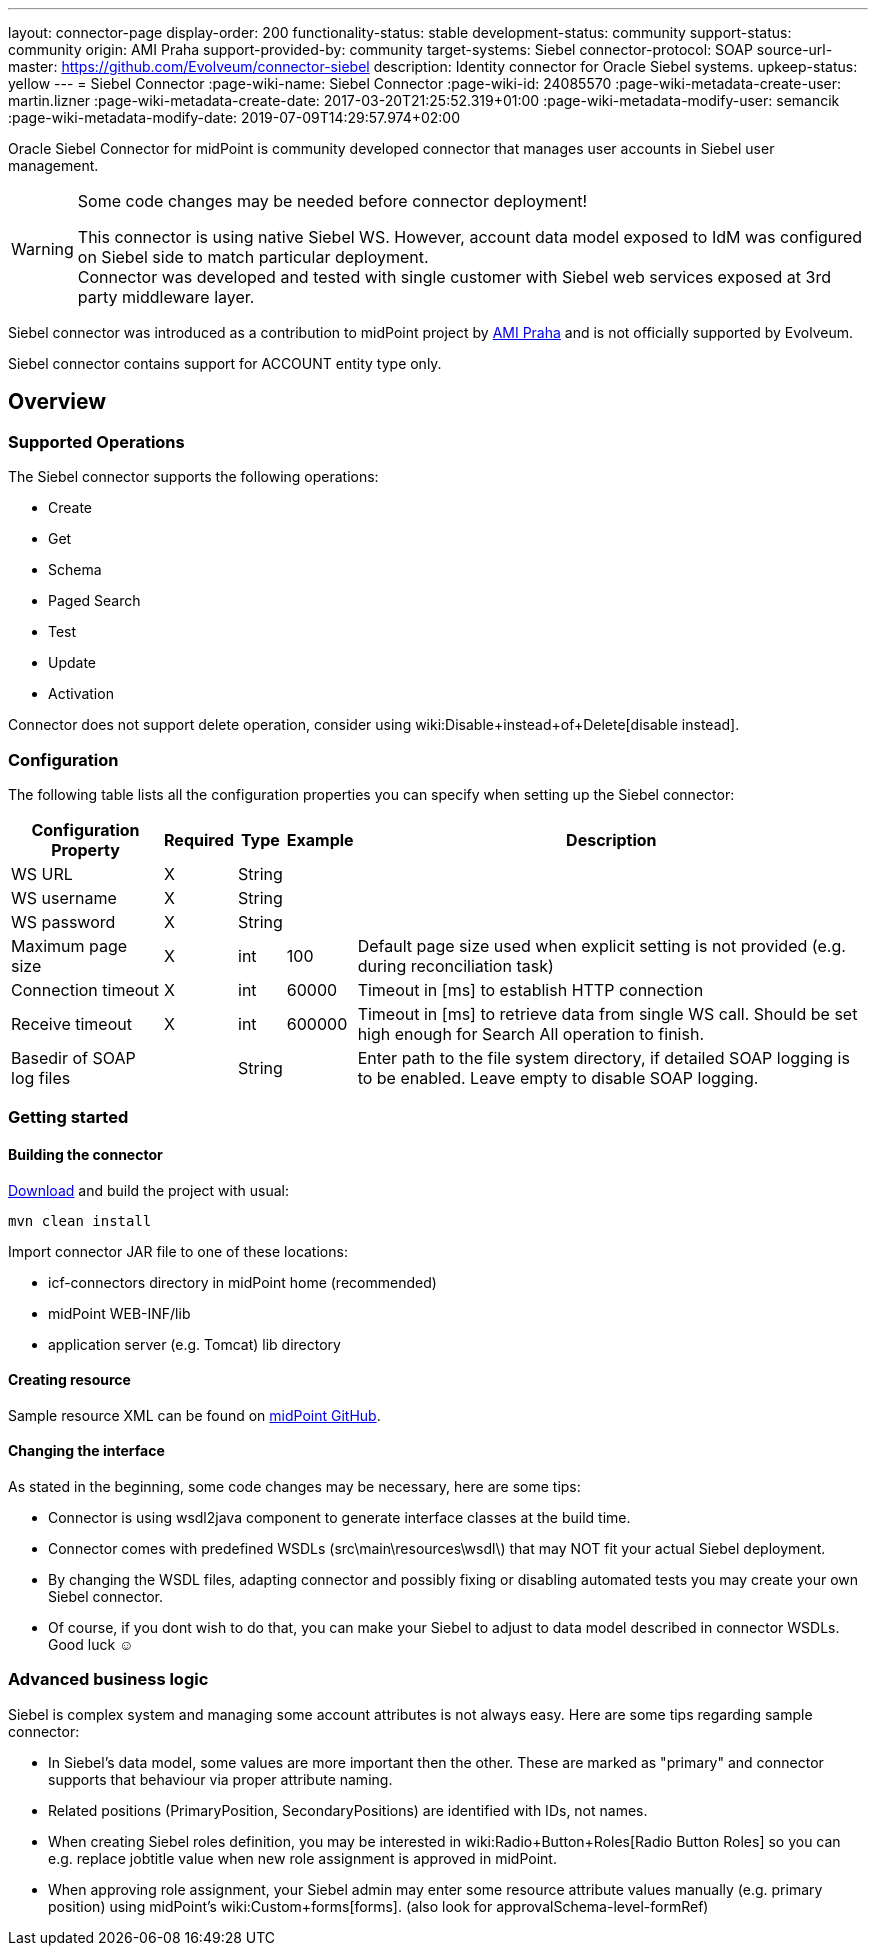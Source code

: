 ---
layout: connector-page
display-order: 200
functionality-status: stable
development-status: community
support-status: community
origin: AMI Praha
support-provided-by: community
target-systems: Siebel
connector-protocol: SOAP
source-url-master: https://github.com/Evolveum/connector-siebel
description: Identity connector for Oracle Siebel systems.
upkeep-status: yellow
---
= Siebel Connector
:page-wiki-name: Siebel Connector
:page-wiki-id: 24085570
:page-wiki-metadata-create-user: martin.lizner
:page-wiki-metadata-create-date: 2017-03-20T21:25:52.319+01:00
:page-wiki-metadata-modify-user: semancik
:page-wiki-metadata-modify-date: 2019-07-09T14:29:57.974+02:00

Oracle Siebel Connector for midPoint is community developed connector that manages user accounts in Siebel user management.

[WARNING]
.Some code changes may be needed before connector deployment!
====
This connector is using native Siebel WS.
However, account data model exposed to IdM was configured on Siebel side to match particular deployment. +
Connector was developed and tested with single customer with Siebel web services exposed at 3rd party middleware layer.
====

Siebel connector was introduced as a contribution to midPoint project by link:http://www.ami.cz/en/[AMI Praha] and is not officially supported by Evolveum.

Siebel connector contains support for ACCOUNT entity type only.

== Overview

=== Supported Operations

The Siebel connector supports the following operations:

* Create

* Get

* Schema

* Paged Search

* Test

* Update

* Activation

Connector does not support delete operation, consider using wiki:Disable+instead+of+Delete[disable instead].


=== Configuration

The following table lists all the configuration properties you can specify when setting up the Siebel connector:


[%autowidth]
|===
| Configuration Property | Required | Type | Example | Description

| WS URL
| X
| String
|
|

| WS username
| X
| String
|
|

| WS password
| X
| String
|
|

| Maximum page size
| X
| int
| 100
| Default page size used when explicit setting is not provided (e.g. during reconciliation task)

| Connection timeout
| X
| int
| 60000
| Timeout in [ms] to establish HTTP connection

| Receive timeout
| X
| int
| 600000
| Timeout in [ms] to retrieve data from single WS call.
Should be set high enough for Search All operation to finish.

| Basedir of SOAP log files
|
| String
|
| Enter path to the file system directory, if detailed SOAP logging is to be enabled.
Leave empty to disable SOAP logging.

|===


=== Getting started

==== Building the connector

link:https://github.com/Evolveum/connector-siebel[Download] and build the project with usual:

[source]
----
mvn clean install
----

Import connector JAR file to one of these locations:

* icf-connectors directory in midPoint home (recommended)

* midPoint WEB-INF/lib

* application server (e.g. Tomcat) lib directory


==== Creating resource

Sample resource XML can be found on link:https://github.com/Evolveum/midpoint/blob/master/samples/resources/siebel/siebel-resource.xml[midPoint GitHub].


==== Changing the interface

As stated in the beginning, some code changes may be necessary, here are some tips:

* Connector is using wsdl2java component to generate interface classes at the build time.

* Connector comes with predefined WSDLs (src\main\resources\wsdl\) that may NOT fit your actual Siebel deployment.

* By changing the WSDL files, adapting connector and possibly fixing or disabling automated tests you may create your own Siebel connector.

* Of course, if you dont wish to do that, you can make your Siebel to adjust to data model described in connector WSDLs.
Good luck ☺


=== Advanced business logic

Siebel is complex system and managing some account attributes is not always easy.
Here are some tips regarding sample connector:

* In Siebel's data model, some values are more important then the other.
These are marked as "primary" and connector supports that behaviour via proper attribute naming.

* Related positions (PrimaryPosition, SecondaryPositions) are identified with IDs, not names.

* When creating Siebel roles definition, you may be interested in wiki:Radio+Button+Roles[Radio Button Roles] so you can e.g. replace jobtitle value when new role assignment is approved in midPoint.

* When approving role assignment, your Siebel admin may enter some resource attribute values manually (e.g. primary position) using midPoint's wiki:Custom+forms[forms]. (also look for approvalSchema-level-formRef)